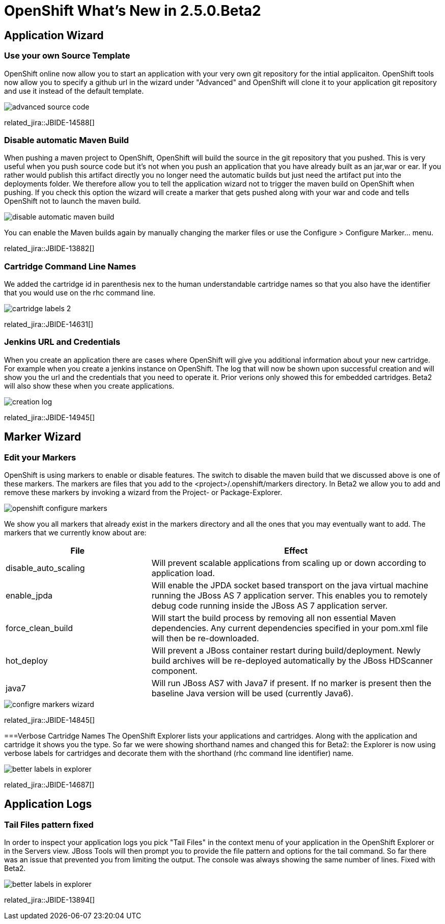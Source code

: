 = OpenShift What's New in 2.5.0.Beta2
:page-layout: whatsnew
:page-component_id: openshift
:page-component_version: 2.5.0.Beta2
:page-feature_jbt_only: true
:page-product_id: jbt_core 
:page-product_version: 4.1.0.Beta2

== Application Wizard
=== Use your own Source Template 	

OpenShift online now allow you to start an application with your very own git repository for the intial applicaiton. OpenShift tools now allow you to specify a github url in the wizard under "Advanced" and OpenShift will clone it to your application git repository and use it instead of the default template.

image::images/advanced-source-code.png[]

related_jira::JBIDE-14588[]

=== Disable automatic Maven Build

When pushing a maven project to OpenShift, OpenShift will build the source in the git repository that you pushed. This is very useful when you push source code but it's not when you push an application that you have already built as an jar,war or ear. If you rather would publish this artifact directly you no longer need the automatic builds but just need the artifact put into the deployments folder. We therefore allow you to tell the application wizard not to trigger the maven build on OpenShift when pushing. If you check this option the wizard will create a marker that gets pushed along with your war and code and tells OpenShift not to launch the maven build.

image::images/disable-automatic-maven-build.png[]

You can enable the Maven builds again by manually changing the marker files or use the Configure > Configure Marker... menu.

related_jira::JBIDE-13882[]

=== Cartridge Command Line Names

We added the cartridge id in parenthesis nex to the human understandable cartridge names so that you also have the identifier that you would use on the rhc command line.

image::images/cartridge-labels-2.png[]

related_jira::JBIDE-14631[]

=== Jenkins URL and Credentials

When you create an application there are cases where OpenShift will give you additional information about your new cartridge. For example when you create a jenkins instance on OpenShift. The log that will now be shown upon successful creation and will show you the url and the credentials that you need to operate it. Prior verions only showed this for embedded cartridges. Beta2 will also show these when you create applications.

image::images/creation-log.png[]

related_jira::JBIDE-14945[]

== Marker Wizard
=== Edit your Markers

OpenShift is using markers to enable or disable features. The switch to disable the maven build that we discussed above is one of these markers. The markers are files that you add to the <project>/.openshift/markers directory. In Beta2 we allow you to add and remove these markers by invoking a wizard from the Project- or Package-Explorer.

image::images/openshift-configure-markers.png[]

We show you all markers that already exist in the markers directory and all the ones that you may eventually want to add. The markers that we currently know about are:

[cols="1,2"]
|===
|File | Effect

|disable_auto_scaling
|Will prevent scalable applications from scaling up or down according to application load.

|enable_jpda
| Will enable the JPDA socket based transport on the java virtual machine running the JBoss AS 7 application server. This enables you to remotely debug code running inside the JBoss AS 7 application server.

|force_clean_build
|Will start the build process by removing all non essential Maven dependencies. Any current dependencies specified in your pom.xml file will then be re-downloaded.

|hot_deploy
| Will prevent a JBoss container restart during build/deployment. Newly build archives will be re-deployed automatically by the JBoss HDScanner component.

|java7 
|Will run JBoss AS7 with Java7 if present. If no marker is present then the baseline Java version will be used (currently Java6).
|===

image::images/configre-markers-wizard.png[]

related_jira::JBIDE-14845[]

===Verbose Cartridge Names
The OpenShift Explorer lists your applications and cartridges. Along with the application and cartridge it shows you the type. So far we were showing shorthand names and changed this for Beta2: the Explorer is now using verbose labels for cartridges and decorate them with the shorthand (rhc command line identifier) name.

image::images/better-labels-in-explorer.png[]

related_jira::JBIDE-14687[]

== Application Logs
=== Tail Files pattern fixed
In order to inspect your application logs you pick "Tail Files" in the context menu of your application in the OpenShift Explorer or in the Servers view. JBoss Tools will then prompt you to provide the file pattern and options for the tail command. So far there was an issue that prevented you from limiting the output. The console was always showing the same number of lines. Fixed with Beta2.

image::images/better-labels-in-explorer.png[]

related_jira::JBIDE-13894[]